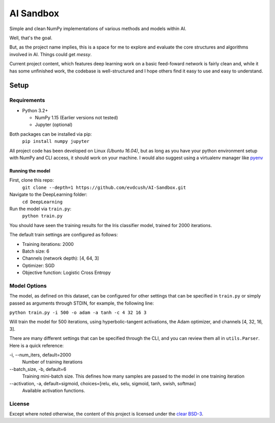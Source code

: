 AI Sandbox
##########
Simple and clean NumPy implementations of various methods and models within AI.

Well, that's the goal.

But, as the project name implies, this is a space for me to explore and evaluate the core structures and algorithms involved in AI. Things could get *messy*.

Current project content, which features deep learning work on a basic feed-foward network is fairly clean and, while it has some unfinished work, the codebase is well-structured and I hope others find it easy to use and easy to understand.



Setup
=====


Requirements
------------
- Python 3.2+

  + NumPy 1.15 (Earlier versions not tested)
  + Jupyter (optional)


Both packages can be installed via pip:
    ``pip install numpy jupyter``

All project code has been developed on Linux *(Ubuntu 16.04)*, but as long as you have your python environment setup with NumPy and CLI access, it should work on your machine. I would also suggest using a virtualenv manager like pyenv_


Running the model
^^^^^^^^^^^^^^^^^
First, clone this repo:
    ``git clone --depth=1 https://github.com/evdcush/AI-Sandbox.git``
Navigate to the DeepLearning folder:
    ``cd DeepLearning``
Run the model via ``train.py``:
    ``python train.py``

You should have seen the training results for the Iris classifier model, trained for 2000 iterations.

The default train settings are configured as follows:

- Training iterations: 2000
- Batch size: 6
- Channels (network depth): [4, 64, 3]
- Optimizer: SGD
- Objective function: Logistic Cross Entropy


Model Options
-------------
The model, as defined on this dataset, can be configured for other settings that can be specified in ``train.py`` or simply passed as arguments through STDIN, for example, the following line:

``python train.py -i 500 -o adam -a tanh -c 4 32 16 3``


Will train the model for 500 iterations, using hyperbolic-tangent activations, the Adam optimizer, and channels [4, 32, 16, 3].

There are many different settings that can be specified through the CLI, and you can review them all in ``utils.Parser``. Here is a quick reference:

-i, --num_iters, default=2000  
    Number of training iterations
--batch_size, -b, default=6    
    Training mini-batch size. This defines how many samples are passed to the model in one training iteration
--activation, -a, default=sigmoid, choices=[relu, elu, selu, sigmoid, tanh, swish, softmax]    
    Available activation functions.



License
-------
Except where noted otherwise, the content of this project is licensed under the `clear BSD-3`_.

.. _clear BSD-3: LICENSE







.. Substitutions:

.. _pyenv: https://github.com/pyenv/pyenv
.. |pyenv| replace :: pyenv
